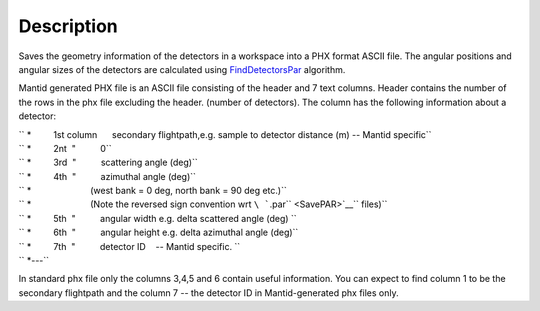 .. algorithm::

.. summary::

.. alias::

.. properties::

Description
-----------

Saves the geometry information of the detectors in a workspace into a
PHX format ASCII file. The angular positions and angular sizes of the
detectors are calculated using `FindDetectorsPar <FindDetectorsPar>`__
algorithm.

Mantid generated PHX file is an ASCII file consisting of the header and
7 text columns. Header contains the number of the rows in the phx file
excluding the header. (number of detectors). The column has the
following information about a detector:

| `` *         1st column      secondary flightpath,e.g. sample to detector distance (m) -- Mantid specific``
| `` *         2nt  "          0``
| `` *         3rd  "          scattering angle (deg)``
| `` *         4th  "          azimuthal angle (deg)``
| `` *                        (west bank = 0 deg, north bank = 90 deg etc.)``
| `` *                        (Note the reversed sign convention wrt ``\ ```.par`` <SavePAR>`__\ `` files)``
| `` *         5th  "          angular width e.g. delta scattered angle (deg) ``
| `` *         6th  "          angular height e.g. delta azimuthal angle (deg)``
| `` *         7th  "          detector ID    -- Mantid specific. ``
| `` *---``

In standard phx file only the columns 3,4,5 and 6 contain useful
information. You can expect to find column 1 to be the secondary
flightpath and the column 7 -- the detector ID in Mantid-generated phx
files only.

.. algm_categories::
